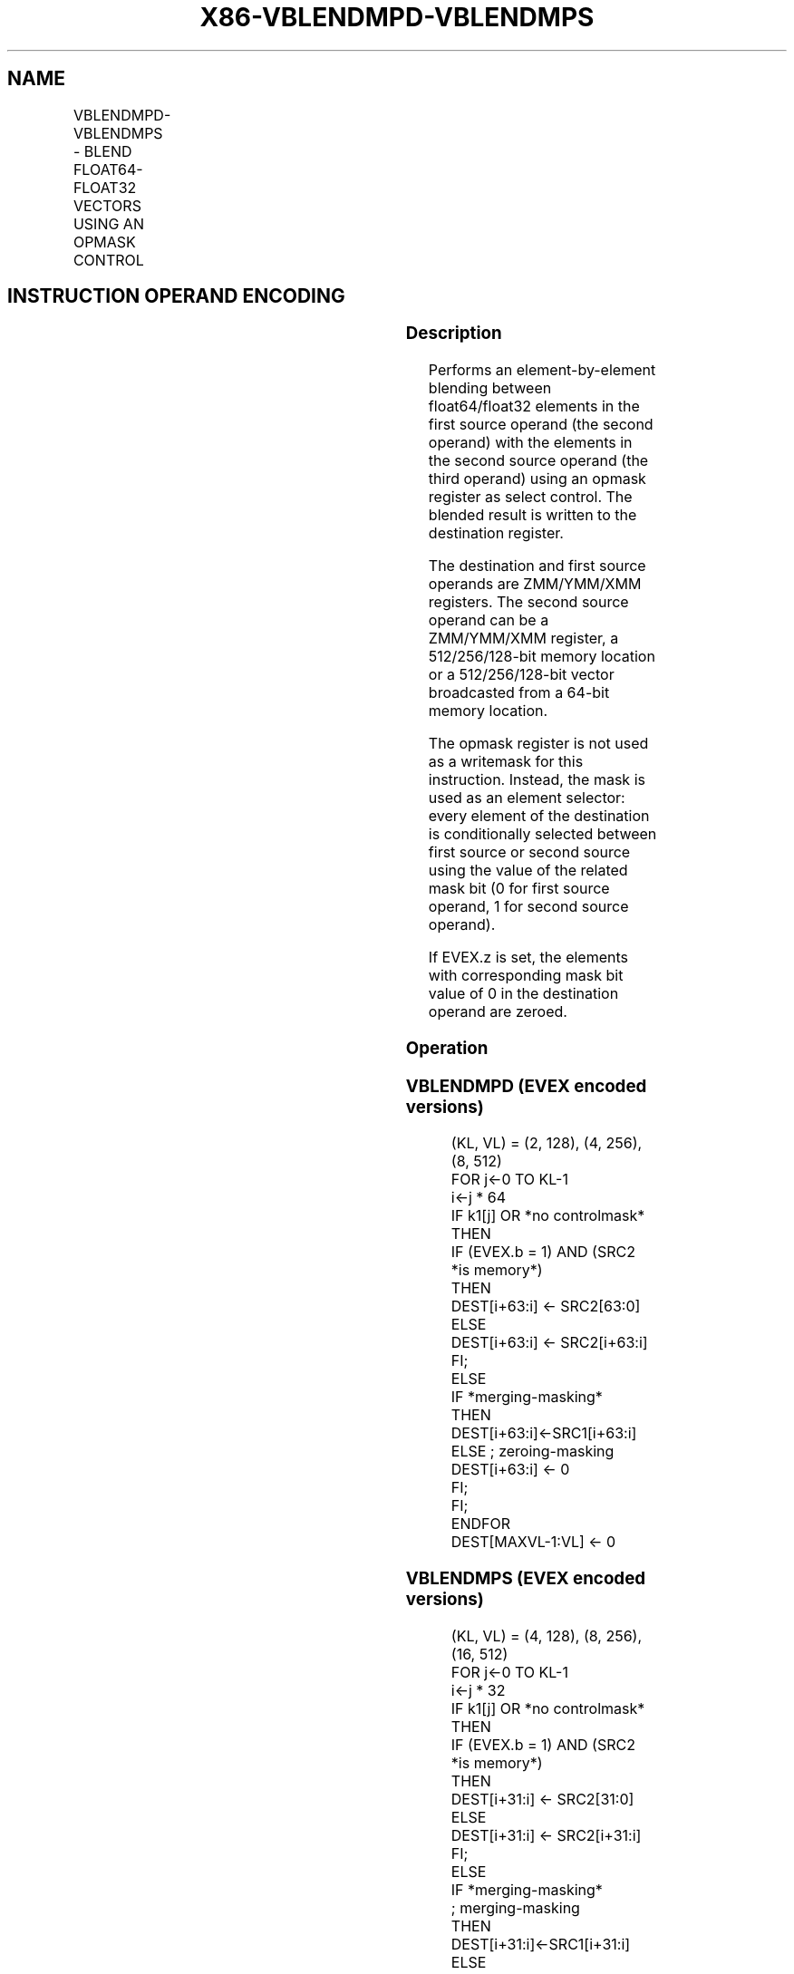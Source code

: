 .nh
.TH "X86-VBLENDMPD-VBLENDMPS" "7" "May 2019" "TTMO" "Intel x86-64 ISA Manual"
.SH NAME
VBLENDMPD-VBLENDMPS - BLEND FLOAT64-FLOAT32 VECTORS USING AN OPMASK CONTROL
.TS
allbox;
l l l l l 
l l l l l .
\fB\fCOpcode/Instruction\fR	\fB\fCOp/En\fR	\fB\fC64/32 bit Mode Support\fR	\fB\fCCPUID Feature Flag\fR	\fB\fCDescription\fR
T{
EVEX.128.66.0F38.W1 65 /r VBLENDMPD xmm1 {k1}{z}, xmm2, xmm3/m128/m64bcst
T}
	A	V/V	AVX512VL AVX512F	T{
Blend double\-precision vector xmm2 and double\-precision vector xmm3/m128/m64bcst and store the result in xmm1, under control mask.
T}
T{
EVEX.256.66.0F38.W1 65 /r VBLENDMPD ymm1 {k1}{z}, ymm2, ymm3/m256/m64bcst
T}
	A	V/V	AVX512VL AVX512F	T{
Blend double\-precision vector ymm2 and double\-precision vector ymm3/m256/m64bcst and store the result in ymm1, under control mask.
T}
T{
EVEX.512.66.0F38.W1 65 /r VBLENDMPD zmm1 {k1}{z}, zmm2, zmm3/m512/m64bcst
T}
	A	V/V	AVX512F	T{
Blend double\-precision vector zmm2 and double\-precision vector zmm3/m512/m64bcst and store the result in zmm1, under control mask.
T}
T{
EVEX.128.66.0F38.W0 65 /r VBLENDMPS xmm1 {k1}{z}, xmm2, xmm3/m128/m32bcst
T}
	A	V/V	AVX512VL AVX512F	T{
Blend single\-precision vector xmm2 and single\-precision vector xmm3/m128/m32bcst and store the result in xmm1, under control mask.
T}
T{
EVEX.256.66.0F38.W0 65 /r VBLENDMPS ymm1 {k1}{z}, ymm2, ymm3/m256/m32bcst
T}
	A	V/V	AVX512VL AVX512F	T{
Blend single\-precision vector ymm2 and single\-precision vector ymm3/m256/m32bcst and store the result in ymm1, under control mask.
T}
T{
EVEX.512.66.0F38.W0 65 /r VBLENDMPS zmm1 {k1}{z}, zmm2, zmm3/m512/m32bcst
T}
	A	V/V	AVX512F	T{
Blend single\-precision vector zmm2 and single\-precision vector zmm3/m512/m32bcst using k1 as select control and store the result in zmm1.
T}
.TE

.SH INSTRUCTION OPERAND ENCODING
.TS
allbox;
l l l l l l 
l l l l l l .
Op/En	Tuple Type	Operand 1	Operand 2	Operand 3	Operand 4
A	Full	ModRM:reg (w)	EVEX.vvvv	ModRM:r/m (r)	NA
.TE

.SS Description
.PP
Performs an element\-by\-element blending between float64/float32 elements
in the first source operand (the second operand) with the elements in
the second source operand (the third operand) using an opmask register
as select control. The blended result is written to the destination
register.

.PP
The destination and first source operands are ZMM/YMM/XMM registers. The
second source operand can be a ZMM/YMM/XMM register, a 512/256/128\-bit
memory location or a 512/256/128\-bit vector broadcasted from a 64\-bit
memory location.

.PP
The opmask register is not used as a writemask for this instruction.
Instead, the mask is used as an element selector: every element of the
destination is conditionally selected between first source or second
source using the value of the related mask bit (0 for first source
operand, 1 for second source operand).

.PP
If EVEX.z is set, the elements with corresponding mask bit value of 0 in
the destination operand are zeroed.

.SS Operation
.SS VBLENDMPD (EVEX encoded versions)
.PP
.RS

.nf
(KL, VL) = (2, 128), (4, 256), (8, 512)
FOR j←0 TO KL\-1
    i←j * 64
    IF k1[j] OR *no controlmask*
        THEN
            IF (EVEX.b = 1) AND (SRC2 *is memory*)
                THEN
                    DEST[i+63:i] ← SRC2[63:0]
                ELSE
                    DEST[i+63:i] ← SRC2[i+63:i]
            FI;
        ELSE
            IF *merging\-masking*
                THEN DEST[i+63:i]←SRC1[i+63:i]
                ELSE ; zeroing\-masking
                    DEST[i+63:i] ← 0
            FI;
    FI;
ENDFOR
DEST[MAXVL\-1:VL] ← 0

.fi
.RE

.SS VBLENDMPS (EVEX encoded versions)
.PP
.RS

.nf
(KL, VL) = (4, 128), (8, 256), (16, 512)
FOR j←0 TO KL\-1
    i←j * 32
    IF k1[j] OR *no controlmask*
        THEN
            IF (EVEX.b = 1) AND (SRC2 *is memory*)
                THEN
                    DEST[i+31:i] ← SRC2[31:0]
                ELSE
                    DEST[i+31:i] ← SRC2[i+31:i]
            FI;
        ELSE
            IF *merging\-masking*
                        ; merging\-masking
                THEN DEST[i+31:i]←SRC1[i+31:i]
                ELSE
                        ; zeroing\-masking
                    DEST[i+31:i] ← 0
            FI;
    FI;
ENDFOR
DEST[MAXVL\-1:VL] ← 0

.fi
.RE

.SS Intel C/C++ Compiler Intrinsic Equivalent
.PP
.RS

.nf
VBLENDMPD \_\_m512d \_mm512\_mask\_blend\_pd(\_\_mmask8 k, \_\_m512d a, \_\_m512d b);

VBLENDMPD \_\_m256d \_mm256\_mask\_blend\_pd(\_\_mmask8 k, \_\_m256d a, \_\_m256d b);

VBLENDMPD \_\_m128d \_mm\_mask\_blend\_pd(\_\_mmask8 k, \_\_m128d a, \_\_m128d b);

VBLENDMPS \_\_m512 \_mm512\_mask\_blend\_ps(\_\_mmask16 k, \_\_m512 a, \_\_m512 b);

VBLENDMPS \_\_m256 \_mm256\_mask\_blend\_ps(\_\_mmask8 k, \_\_m256 a, \_\_m256 b);

VBLENDMPS \_\_m128 \_mm\_mask\_blend\_ps(\_\_mmask8 k, \_\_m128 a, \_\_m128 b);

.fi
.RE

.SS SIMD Floating\-Point Exceptions
.PP
None

.SS Other Exceptions
.PP
See Exceptions Type E4.

.SH SEE ALSO
.PP
x86\-manpages(7) for a list of other x86\-64 man pages.

.SH COLOPHON
.PP
This UNOFFICIAL, mechanically\-separated, non\-verified reference is
provided for convenience, but it may be incomplete or broken in
various obvious or non\-obvious ways. Refer to Intel® 64 and IA\-32
Architectures Software Developer’s Manual for anything serious.

.br
This page is generated by scripts; therefore may contain visual or semantical bugs. Please report them (or better, fix them) on https://github.com/ttmo-O/x86-manpages.

.br
MIT licensed by TTMO 2020 (Turkish Unofficial Chamber of Reverse Engineers - https://ttmo.re).
